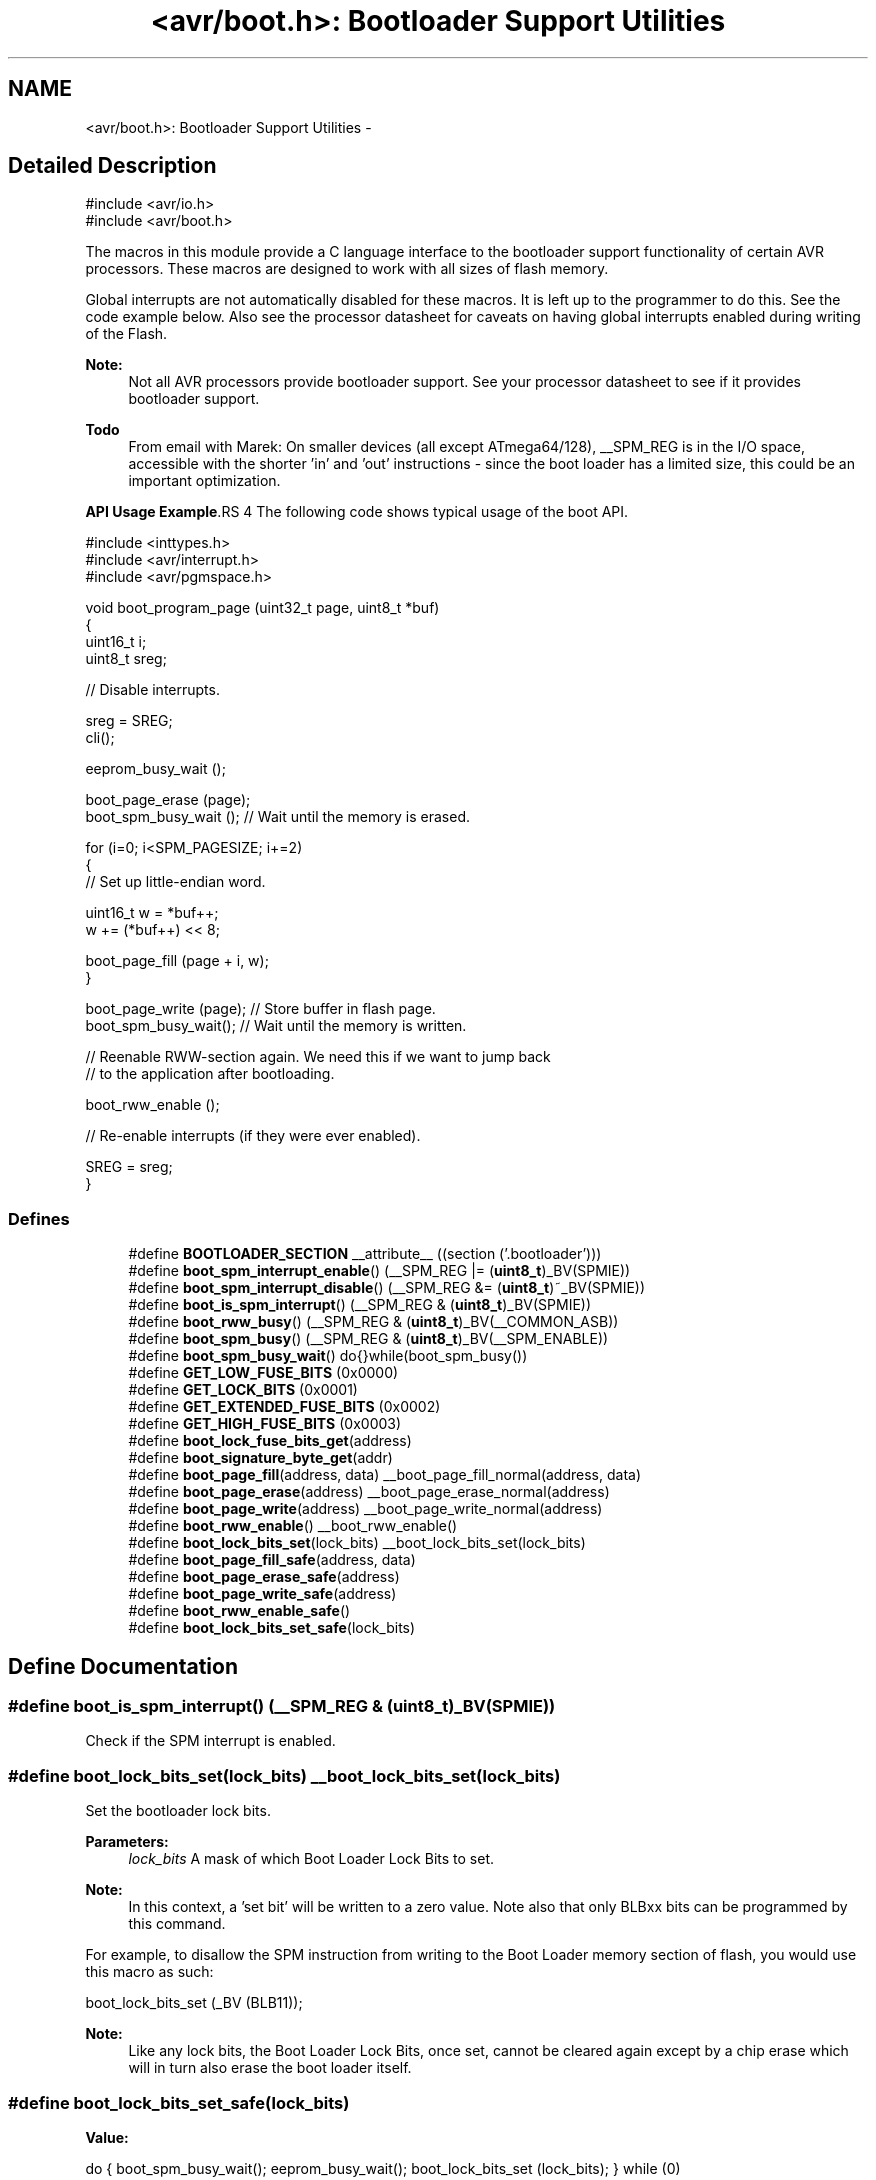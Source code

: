 .TH "<avr/boot.h>: Bootloader Support Utilities" 3 "11 Jun 2008" "Version 1.6.2" "avr-libc" \" -*- nroff -*-
.ad l
.nh
.SH NAME
<avr/boot.h>: Bootloader Support Utilities \- 
.SH "Detailed Description"
.PP 
.PP
.nf
    #include <avr/io.h>
    #include <avr/boot.h>
.fi
.PP
.PP
The macros in this module provide a C language interface to the bootloader support functionality of certain AVR processors. These macros are designed to work with all sizes of flash memory.
.PP
Global interrupts are not automatically disabled for these macros. It is left up to the programmer to do this. See the code example below. Also see the processor datasheet for caveats on having global interrupts enabled during writing of the Flash.
.PP
\fBNote:\fP
.RS 4
Not all AVR processors provide bootloader support. See your processor datasheet to see if it provides bootloader support.
.RE
.PP
\fBTodo\fP
.RS 4
From email with Marek: On smaller devices (all except ATmega64/128), __SPM_REG is in the I/O space, accessible with the shorter 'in' and 'out' instructions - since the boot loader has a limited size, this could be an important optimization.
.RE
.PP
\fBAPI Usage Example\fP.RS 4
The following code shows typical usage of the boot API.
.RE
.PP
.PP
.nf
    #include <inttypes.h>
    #include <avr/interrupt.h>
    #include <avr/pgmspace.h>
    
    void boot_program_page (uint32_t page, uint8_t *buf)
    {
        uint16_t i;
        uint8_t sreg;

        // Disable interrupts.

        sreg = SREG;
        cli();
    
        eeprom_busy_wait ();

        boot_page_erase (page);
        boot_spm_busy_wait ();      // Wait until the memory is erased.

        for (i=0; i<SPM_PAGESIZE; i+=2)
        {
            // Set up little-endian word.

            uint16_t w = *buf++;
            w += (*buf++) << 8;
        
            boot_page_fill (page + i, w);
        }

        boot_page_write (page);     // Store buffer in flash page.
        boot_spm_busy_wait();       // Wait until the memory is written.

        // Reenable RWW-section again. We need this if we want to jump back
        // to the application after bootloading.

        boot_rww_enable ();

        // Re-enable interrupts (if they were ever enabled).

        SREG = sreg;
    }
.fi
.PP
 
.PP
.SS "Defines"

.in +1c
.ti -1c
.RI "#define \fBBOOTLOADER_SECTION\fP   __attribute__ ((section ('.bootloader')))"
.br
.ti -1c
.RI "#define \fBboot_spm_interrupt_enable\fP()   (__SPM_REG |= (\fBuint8_t\fP)_BV(SPMIE))"
.br
.ti -1c
.RI "#define \fBboot_spm_interrupt_disable\fP()   (__SPM_REG &= (\fBuint8_t\fP)~_BV(SPMIE))"
.br
.ti -1c
.RI "#define \fBboot_is_spm_interrupt\fP()   (__SPM_REG & (\fBuint8_t\fP)_BV(SPMIE))"
.br
.ti -1c
.RI "#define \fBboot_rww_busy\fP()   (__SPM_REG & (\fBuint8_t\fP)_BV(__COMMON_ASB))"
.br
.ti -1c
.RI "#define \fBboot_spm_busy\fP()   (__SPM_REG & (\fBuint8_t\fP)_BV(__SPM_ENABLE))"
.br
.ti -1c
.RI "#define \fBboot_spm_busy_wait\fP()   do{}while(boot_spm_busy())"
.br
.ti -1c
.RI "#define \fBGET_LOW_FUSE_BITS\fP   (0x0000)"
.br
.ti -1c
.RI "#define \fBGET_LOCK_BITS\fP   (0x0001)"
.br
.ti -1c
.RI "#define \fBGET_EXTENDED_FUSE_BITS\fP   (0x0002)"
.br
.ti -1c
.RI "#define \fBGET_HIGH_FUSE_BITS\fP   (0x0003)"
.br
.ti -1c
.RI "#define \fBboot_lock_fuse_bits_get\fP(address)"
.br
.ti -1c
.RI "#define \fBboot_signature_byte_get\fP(addr)"
.br
.ti -1c
.RI "#define \fBboot_page_fill\fP(address, data)   __boot_page_fill_normal(address, data)"
.br
.ti -1c
.RI "#define \fBboot_page_erase\fP(address)   __boot_page_erase_normal(address)"
.br
.ti -1c
.RI "#define \fBboot_page_write\fP(address)   __boot_page_write_normal(address)"
.br
.ti -1c
.RI "#define \fBboot_rww_enable\fP()   __boot_rww_enable()"
.br
.ti -1c
.RI "#define \fBboot_lock_bits_set\fP(lock_bits)   __boot_lock_bits_set(lock_bits)"
.br
.ti -1c
.RI "#define \fBboot_page_fill_safe\fP(address, data)"
.br
.ti -1c
.RI "#define \fBboot_page_erase_safe\fP(address)"
.br
.ti -1c
.RI "#define \fBboot_page_write_safe\fP(address)"
.br
.ti -1c
.RI "#define \fBboot_rww_enable_safe\fP()"
.br
.ti -1c
.RI "#define \fBboot_lock_bits_set_safe\fP(lock_bits)"
.br
.in -1c
.SH "Define Documentation"
.PP 
.SS "#define boot_is_spm_interrupt()   (__SPM_REG & (\fBuint8_t\fP)_BV(SPMIE))"
.PP
Check if the SPM interrupt is enabled. 
.SS "#define boot_lock_bits_set(lock_bits)   __boot_lock_bits_set(lock_bits)"
.PP
Set the bootloader lock bits.
.PP
\fBParameters:\fP
.RS 4
\fIlock_bits\fP A mask of which Boot Loader Lock Bits to set.
.RE
.PP
\fBNote:\fP
.RS 4
In this context, a 'set bit' will be written to a zero value. Note also that only BLBxx bits can be programmed by this command.
.RE
.PP
For example, to disallow the SPM instruction from writing to the Boot Loader memory section of flash, you would use this macro as such:
.PP
.PP
.nf
    boot_lock_bits_set (_BV (BLB11));
.fi
.PP
.PP
\fBNote:\fP
.RS 4
Like any lock bits, the Boot Loader Lock Bits, once set, cannot be cleared again except by a chip erase which will in turn also erase the boot loader itself. 
.RE
.PP

.SS "#define boot_lock_bits_set_safe(lock_bits)"
.PP
\fBValue:\fP
.PP
.nf
do { \
    boot_spm_busy_wait();                       \
    eeprom_busy_wait();                         \
    boot_lock_bits_set (lock_bits);             \
} while (0)
.fi
Same as \fBboot_lock_bits_set()\fP except waits for eeprom and spm operations to complete before setting the lock bits. 
.SS "#define boot_lock_fuse_bits_get(address)"
.PP
\fBValue:\fP
.PP
.nf
(__extension__({                                           \
    uint8_t __result;                                      \
    __asm__ __volatile__                                   \
    (                                                      \
        'ldi r30, %3\n\t'                                  \
        'ldi r31, 0\n\t'                                   \
        'sts %1, %2\n\t'                                   \
        'lpm %0, Z\n\t'                                    \
        : '=r' (__result)                                  \
        : 'i' (_SFR_MEM_ADDR(__SPM_REG)),                  \
          'r' ((uint8_t)__BOOT_LOCK_BITS_SET),             \
          'M' (address)                                    \
        : 'r0', 'r30', 'r31'                               \
    );                                                     \
    __result;                                              \
}))
.fi
Read the lock or fuse bits at \fCaddress\fP.
.PP
Parameter \fCaddress\fP can be any of GET_LOW_FUSE_BITS, GET_LOCK_BITS, GET_EXTENDED_FUSE_BITS, or GET_HIGH_FUSE_BITS.
.PP
\fBNote:\fP
.RS 4
The lock and fuse bits returned are the physical values, i.e. a bit returned as 0 means the corresponding fuse or lock bit is programmed. 
.RE
.PP

.SS "#define boot_page_erase(address)   __boot_page_erase_normal(address)"
.PP
Erase the flash page that contains address.
.PP
\fBNote:\fP
.RS 4
address is a byte address in flash, not a word address. 
.RE
.PP

.SS "#define boot_page_erase_safe(address)"
.PP
\fBValue:\fP
.PP
.nf
do { \
    boot_spm_busy_wait();                       \
    eeprom_busy_wait();                         \
    boot_page_erase (address);                  \
} while (0)
.fi
Same as \fBboot_page_erase()\fP except it waits for eeprom and spm operations to complete before erasing the page. 
.SS "#define boot_page_fill(address, data)   __boot_page_fill_normal(address, data)"
.PP
Fill the bootloader temporary page buffer for flash address with data word.
.PP
\fBNote:\fP
.RS 4
The address is a byte address. The data is a word. The AVR writes data to the buffer a word at a time, but addresses the buffer per byte! So, increment your address by 2 between calls, and send 2 data bytes in a word format! The LSB of the data is written to the lower address; the MSB of the data is written to the higher address. 
.RE
.PP

.SS "#define boot_page_fill_safe(address, data)"
.PP
\fBValue:\fP
.PP
.nf
do { \
    boot_spm_busy_wait();                       \
    eeprom_busy_wait();                         \
    boot_page_fill(address, data);              \
} while (0)
.fi
Same as \fBboot_page_fill()\fP except it waits for eeprom and spm operations to complete before filling the page. 
.SS "#define boot_page_write(address)   __boot_page_write_normal(address)"
.PP
Write the bootloader temporary page buffer to flash page that contains address.
.PP
\fBNote:\fP
.RS 4
address is a byte address in flash, not a word address. 
.RE
.PP

.SS "#define boot_page_write_safe(address)"
.PP
\fBValue:\fP
.PP
.nf
do { \
    boot_spm_busy_wait();                       \
    eeprom_busy_wait();                         \
    boot_page_write (address);                  \
} while (0)
.fi
Same as \fBboot_page_write()\fP except it waits for eeprom and spm operations to complete before writing the page. 
.SS "#define boot_rww_busy()   (__SPM_REG & (\fBuint8_t\fP)_BV(__COMMON_ASB))"
.PP
Check if the RWW section is busy. 
.SS "#define boot_rww_enable()   __boot_rww_enable()"
.PP
Enable the Read-While-Write memory section. 
.SS "#define boot_rww_enable_safe()"
.PP
\fBValue:\fP
.PP
.nf
do { \
    boot_spm_busy_wait();                       \
    eeprom_busy_wait();                         \
    boot_rww_enable();                          \
} while (0)
.fi
Same as \fBboot_rww_enable()\fP except waits for eeprom and spm operations to complete before enabling the RWW mameory. 
.SS "#define boot_signature_byte_get(addr)"
.PP
\fBValue:\fP
.PP
.nf
(__extension__({                 \
      uint16_t __addr16 = (uint16_t)(addr);     \
      uint8_t __result;                         \
      __asm__ __volatile__                      \
      (                                         \
        'sts %1, %2\n\t'                        \
        'lpm %0, Z' '\n\t'                      \
        : '=r' (__result)                       \
        : 'i' (_SFR_MEM_ADDR(__SPM_REG)),       \
          'r' ((uint8_t) __BOOT_SIGROW_READ),   \
          'z' (__addr16)                        \
      );                                        \
      __result;                                 \
}))
.fi
Read the Signature Row byte at \fCaddress\fP. For some MCU types, this function can also retrieve the factory-stored oscillator calibration bytes.
.PP
Parameter \fCaddress\fP can be 0-0x1f as documented by the datasheet. 
.PP
\fBNote:\fP
.RS 4
The values are MCU type dependent. 
.RE
.PP

.SS "#define boot_spm_busy()   (__SPM_REG & (\fBuint8_t\fP)_BV(__SPM_ENABLE))"
.PP
Check if the SPM instruction is busy. 
.SS "#define boot_spm_busy_wait()   do{}while(boot_spm_busy())"
.PP
Wait while the SPM instruction is busy. 
.SS "#define boot_spm_interrupt_disable()   (__SPM_REG &= (\fBuint8_t\fP)~_BV(SPMIE))"
.PP
Disable the SPM interrupt. 
.SS "#define boot_spm_interrupt_enable()   (__SPM_REG |= (\fBuint8_t\fP)_BV(SPMIE))"
.PP
Enable the SPM interrupt. 
.SS "#define BOOTLOADER_SECTION   __attribute__ ((section ('.bootloader')))"
.PP
Used to declare a function or variable to be placed into a new section called .bootloader. This section and its contents can then be relocated to any address (such as the bootloader NRWW area) at link-time. 
.SS "#define GET_EXTENDED_FUSE_BITS   (0x0002)"
.PP
address to read the extended fuse bits, using boot_lock_fuse_bits_get 
.SS "#define GET_HIGH_FUSE_BITS   (0x0003)"
.PP
address to read the high fuse bits, using boot_lock_fuse_bits_get 
.SS "#define GET_LOCK_BITS   (0x0001)"
.PP
address to read the lock bits, using boot_lock_fuse_bits_get 
.SS "#define GET_LOW_FUSE_BITS   (0x0000)"
.PP
address to read the low fuse bits, using boot_lock_fuse_bits_get 
